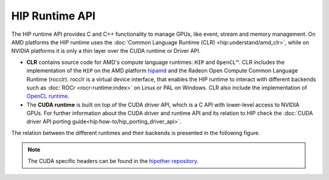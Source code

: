 .. meta::
  :description: This chapter describes the HIP runtime API and shows
                how to use it.
  :keywords: AMD, ROCm, HIP, CUDA, HIP runtime API How to,

.. _hip_runtime_api_how-to:

********************************************************************************
HIP Runtime API
********************************************************************************

The HIP runtime API provides C and C++ functionality to manage GPUs, like event,
stream and memory management. On AMD platforms the HIP runtime uses the
:doc:`Common Language Runtime (CLR) <hip:understand/amd_clr>`, while on NVIDIA
platforms it is only a thin layer over the CUDA runtime or Driver API.

- **CLR** contains source code for AMD's compute language runtimes: ``HIP`` and
  ``OpenCL™``. CLR includes the implementation of the ``HIP`` on the AMD
  platform `hipamd <https://github.com/ROCm/clr/tree/develop/hipamd>`_ and the
  Radeon Open Compute Common Language Runtime (rocclr). rocclr is a virtual
  device interface, that enables the HIP runtime to interact with different
  backends such as :doc:`ROCr <rocr-runtime:index>` on Linux or PAL on Windows. CLR also include the
  implementation of `OpenCL runtime <https://github.com/ROCm/clr/tree/develop/opencl>`_.
- The **CUDA runtime** is built on top of the CUDA driver API, which is a C API
  with lower-level access to NVIDIA GPUs. For further information about the CUDA
  driver and runtime API and its relation to HIP check the :doc:`CUDA driver API porting guide<hip:how-to/hip_porting_driver_api>`.

The relation between the different runtimes and their backends is presented in
the following figure.

.. figure:: ../data/how-to/hip_runtime_api/runtimes.svg

.. note::

  The CUDA specific headers can be found in the `hipother repository <https://github.com/ROCm/hipother>`_.
